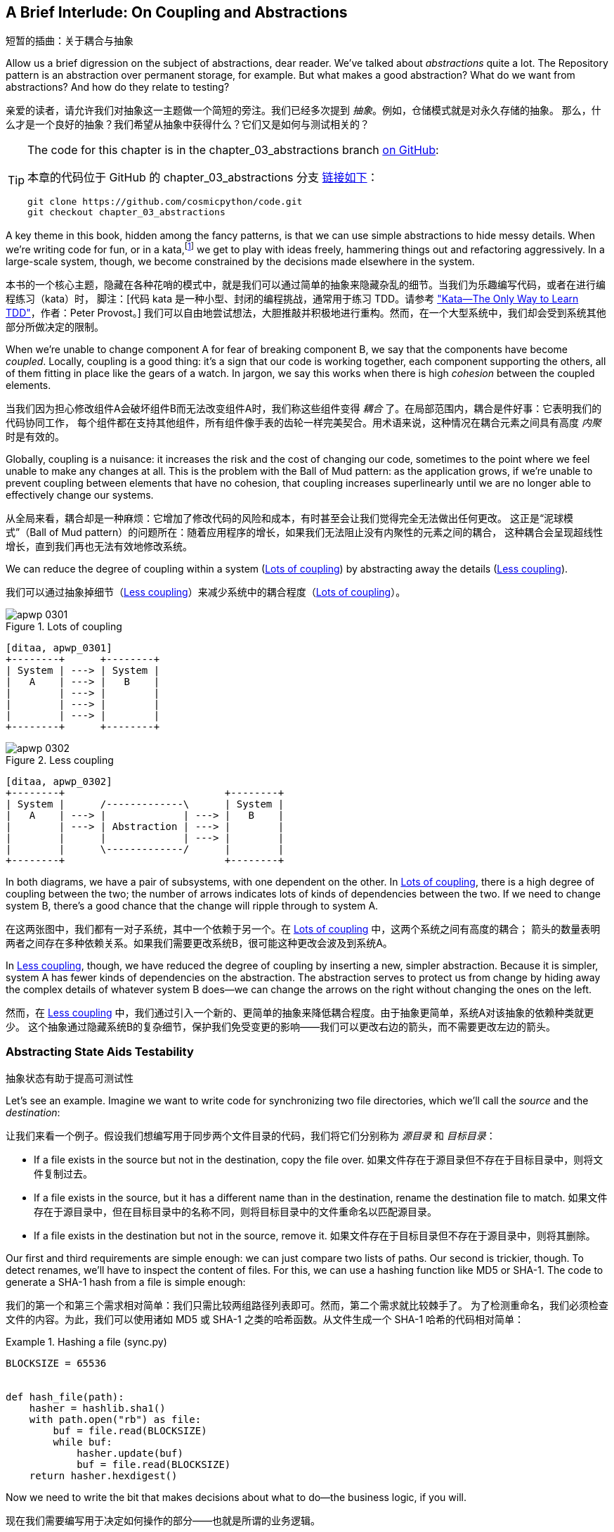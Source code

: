 [[chapter_03_abstractions]]
== A Brief Interlude: On Coupling [.keep-together]#and Abstractions#
短暂的插曲：关于耦合与抽象

((("abstractions", id="ix_abs")))
Allow us a brief digression on the subject of abstractions, dear reader.
We've talked about _abstractions_ quite a lot. The Repository pattern is an
abstraction over permanent storage, for example. But what makes a good
abstraction?  What do we want from abstractions?  And how do they relate to testing?

亲爱的读者，请允许我们对抽象这一主题做一个简短的旁注。我们已经多次提到 _抽象_。例如，仓储模式就是对永久存储的抽象。
那么，什么才是一个良好的抽象？我们希望从抽象中获得什么？它们又是如何与测试相关的？


[TIP]
====
The code for this chapter is in the
chapter_03_abstractions branch https://oreil.ly/k6MmV[on GitHub]:

本章的代码位于 GitHub 的 chapter_03_abstractions 分支 https://oreil.ly/k6MmV[链接如下]：

----
git clone https://github.com/cosmicpython/code.git
git checkout chapter_03_abstractions
----
====


((("katas")))
A key theme in this book, hidden among the fancy patterns, is that we can use
simple abstractions to hide messy details. When we're writing code for fun, or
in a kata,footnote:[A code kata is a small, contained programming challenge often
used to practice TDD. See
https://web.archive.org/web/20221024055359/http://www.peterprovost.org/blog/2012/05/02/kata-the-only-way-to-learn-tdd/["Kata—The Only Way to Learn TDD"] by Peter Provost.]
we get to play with ideas freely, hammering things out and refactoring
aggressively. In a large-scale system, though, we become constrained by the
decisions made elsewhere in the system.

本书的一个核心主题，隐藏在各种花哨的模式中，就是我们可以通过简单的抽象来隐藏杂乱的细节。当我们为乐趣编写代码，或者在进行编程练习（kata）时，
脚注：[代码 kata 是一种小型、封闭的编程挑战，通常用于练习 TDD。请参考 https://web.archive.org/web/20221024055359/http://www.peterprovost.org/blog/2012/05/02/kata-the-only-way-to-learn-tdd/["Kata—The Only Way to Learn TDD"]，作者：Peter Provost。]
我们可以自由地尝试想法，大胆推敲并积极地进行重构。然而，在一个大型系统中，我们却会受到系统其他部分所做决定的限制。

((("coupling")))
((("cohesion, high, between coupled elements")))
When we're unable to change component A for fear of breaking component B, we say
that the components have become _coupled_. Locally, coupling is a good thing: it's
a sign that our code is working together, each component supporting the others, all of them
fitting in place like the gears of a watch. In jargon, we say this works when
there is high _cohesion_ between the coupled elements.

当我们因为担心修改组件A会破坏组件B而无法改变组件A时，我们称这些组件变得 _耦合_ 了。在局部范围内，耦合是件好事：它表明我们的代码协同工作，
每个组件都在支持其他组件，所有组件像手表的齿轮一样完美契合。用术语来说，这种情况在耦合元素之间具有高度 _内聚_ 时是有效的。

((("Ball of Mud pattern")))
((("coupling", "disadvantages of")))
Globally, coupling is a nuisance: it increases the risk and the cost of changing
our code, sometimes to the point where we feel unable to make any changes at
all. This is the problem with the Ball of Mud pattern: as the application grows,
if we're unable to prevent coupling between elements that have no cohesion, that
coupling increases superlinearly until we are no longer able to effectively
change our systems.

从全局来看，耦合却是一种麻烦：它增加了修改代码的风险和成本，有时甚至会让我们觉得完全无法做出任何更改。
这正是“泥球模式”（Ball of Mud pattern）的问题所在：随着应用程序的增长，如果我们无法阻止没有内聚性的元素之间的耦合，
这种耦合会呈现超线性增长，直到我们再也无法有效地修改系统。

((("abstractions", "using to reduce coupling")))
((("coupling", "reducing by abstracting away details")))
We can reduce the degree of coupling within a system
(<<coupling_illustration1>>) by abstracting away the details
(<<coupling_illustration2>>).

我们可以通过抽象掉细节（<<coupling_illustration2>>）来减少系统中的耦合程度（<<coupling_illustration1>>）。

[role="width-50"]
[[coupling_illustration1]]
.Lots of coupling
image::images/apwp_0301.png[]
[role="image-source"]
----
[ditaa, apwp_0301]
+--------+      +--------+
| System | ---> | System |
|   A    | ---> |   B    |
|        | ---> |        |
|        | ---> |        |
|        | ---> |        |
+--------+      +--------+
----

[role="width-90"]
[[coupling_illustration2]]
.Less coupling
image::images/apwp_0302.png[]
[role="image-source"]
----
[ditaa, apwp_0302]
+--------+                           +--------+
| System |      /-------------\      | System |
|   A    | ---> |             | ---> |   B    |
|        | ---> | Abstraction | ---> |        |
|        |      |             | ---> |        |
|        |      \-------------/      |        |
+--------+                           +--------+
----



In both diagrams, we have a pair of subsystems, with one dependent on
the other. In <<coupling_illustration1>>, there is a high degree of coupling between the
two; the number of arrows indicates lots of kinds of dependencies
between the two. If we need to change system B, there's a good chance that the
change will ripple through to system A.

在这两张图中，我们都有一对子系统，其中一个依赖于另一个。在 <<coupling_illustration1>> 中，这两个系统之间有高度的耦合；
箭头的数量表明两者之间存在多种依赖关系。如果我们需要更改系统B，很可能这种更改会波及到系统A。

In <<coupling_illustration2>>, though, we have reduced the degree of coupling by inserting a
new, simpler abstraction. Because it is simpler, system A has fewer
kinds of dependencies on the abstraction. The abstraction serves to
protect us from change by hiding away the complex details of whatever system B
does—we can change the arrows on the right without changing the ones on the left.

然而，在 <<coupling_illustration2>> 中，我们通过引入一个新的、更简单的抽象来降低耦合程度。由于抽象更简单，系统A对该抽象的依赖种类就更少。
这个抽象通过隐藏系统B的复杂细节，保护我们免受变更的影响——我们可以更改右边的箭头，而不需要更改左边的箭头。

[role="pagebreak-before less_space"]
=== Abstracting State Aids Testability
抽象状态有助于提高可测试性

((("abstractions", "abstracting state to aid testability", id="ix_absstate")))
((("testing", "abstracting state to aid testability", id="ix_tstabs")))
((("state", "abstracting to aid testability", id="ix_stateabs")))
((("filesystems", "writing code to synchronize source and target directories", id="ix_filesync")))
Let's see an example. Imagine we want to write code for synchronizing two
file directories, which we'll call the _source_ and the _destination_:

让我们来看一个例子。假设我们想编写用于同步两个文件目录的代码，我们将它们分别称为 _源目录_ 和 _目标目录_：

* If a file exists in the source but not in the destination, copy the file over.
如果文件存在于源目录但不存在于目标目录中，则将文件复制过去。
* If a file exists in the source, but it has a different name than in the destination,
  rename the destination file to match.
如果文件存在于源目录中，但在目标目录中的名称不同，则将目标目录中的文件重命名以匹配源目录。
* If a file exists in the destination but not in the source, remove it.
如果文件存在于目标目录但不存在于源目录中，则将其删除。

((("hashing a file")))
Our first and third requirements are simple enough: we can just compare two
lists of paths. Our second is trickier, though. To detect renames,
we'll have to inspect the content of files. For this, we can use a hashing
function like MD5 or SHA-1. The code to generate a SHA-1 hash from a file is simple
enough:

我们的第一个和第三个需求相对简单：我们只需比较两组路径列表即可。然而，第二个需求就比较棘手了。
为了检测重命名，我们必须检查文件的内容。为此，我们可以使用诸如 MD5 或 SHA-1 之类的哈希函数。从文件生成一个 SHA-1 哈希的代码相对简单：

[[hash_file]]
.Hashing a file (sync.py)
====
[source,python]
----
BLOCKSIZE = 65536


def hash_file(path):
    hasher = hashlib.sha1()
    with path.open("rb") as file:
        buf = file.read(BLOCKSIZE)
        while buf:
            hasher.update(buf)
            buf = file.read(BLOCKSIZE)
    return hasher.hexdigest()
----
====

Now we need to write the bit that makes decisions about what to do—the business
logic, if you will.

现在我们需要编写用于决定如何操作的部分——也就是所谓的业务逻辑。

When we have to tackle a problem from first principles, we usually try to write
a simple implementation and then refactor toward better design. We'll use
this approach throughout the book, because it's how we write code in the real
world: start with a solution to the smallest part of the problem, and then
iteratively make the solution richer and better designed.

当我们从基本原理入手解决问题时，通常会尝试先编写一个简单的实现，然后逐步重构以实现更好的设计。
我们将在整本书中使用这种方法，因为这也是我们在现实世界中编写代码的方式：从问题中最小的部分开始找到一个解决方案，
然后通过迭代使解决方案更加完善且设计更优。

////
[SG] this may just be my lack of Python experience but it would have helped me to see
from pathlib import Path before this code snippet so that I might be able to guess
the type of object "path" in hash_file(path)  - I guess a type hint would
be too much to ask..
////

Our first hackish approach looks something like this:

我们第一个有些粗糙的实现看起来像这样：

[[sync_first_cut]]
.Basic sync algorithm (sync.py)
====
[source,python]
[role="non-head"]
----
import hashlib
import os
import shutil
from pathlib import Path


def sync(source, dest):
    # Walk the source folder and build a dict of filenames and their hashes
    source_hashes = {}
    for folder, _, files in os.walk(source):
        for fn in files:
            source_hashes[hash_file(Path(folder) / fn)] = fn

    seen = set()  # Keep track of the files we've found in the target

    # Walk the target folder and get the filenames and hashes
    for folder, _, files in os.walk(dest):
        for fn in files:
            dest_path = Path(folder) / fn
            dest_hash = hash_file(dest_path)
            seen.add(dest_hash)

            # if there's a file in target that's not in source, delete it
            if dest_hash not in source_hashes:
                dest_path.remove()

            # if there's a file in target that has a different path in source,
            # move it to the correct path
            elif dest_hash in source_hashes and fn != source_hashes[dest_hash]:
                shutil.move(dest_path, Path(folder) / source_hashes[dest_hash])

    # for every file that appears in source but not target, copy the file to
    # the target
    for source_hash, fn in source_hashes.items():
        if source_hash not in seen:
            shutil.copy(Path(source) / fn, Path(dest) / fn)
----
====

Fantastic! We have some code and it _looks_ OK, but before we run it on our
hard drive, maybe we should test it. How do we go about testing this sort of thing?

太棒了！我们已经有了一些代码，而且它 _看起来_ 没问题，但在我们运行它操作硬盘之前，也许应该先测试一下。那么，我们该如何测试这类东西呢？


[[ugly_sync_tests]]
.Some end-to-end tests (test_sync.py)
====
[source,python]
[role="non-head"]
----
def test_when_a_file_exists_in_the_source_but_not_the_destination():
    try:
        source = tempfile.mkdtemp()
        dest = tempfile.mkdtemp()

        content = "I am a very useful file"
        (Path(source) / "my-file").write_text(content)

        sync(source, dest)

        expected_path = Path(dest) / "my-file"
        assert expected_path.exists()
        assert expected_path.read_text() == content

    finally:
        shutil.rmtree(source)
        shutil.rmtree(dest)


def test_when_a_file_has_been_renamed_in_the_source():
    try:
        source = tempfile.mkdtemp()
        dest = tempfile.mkdtemp()

        content = "I am a file that was renamed"
        source_path = Path(source) / "source-filename"
        old_dest_path = Path(dest) / "dest-filename"
        expected_dest_path = Path(dest) / "source-filename"
        source_path.write_text(content)
        old_dest_path.write_text(content)

        sync(source, dest)

        assert old_dest_path.exists() is False
        assert expected_dest_path.read_text() == content

    finally:
        shutil.rmtree(source)
        shutil.rmtree(dest)
----
====

((("coupling", "domain logic coupled with I/O")))
((("I/O", "domain logic tightly coupled to")))
Wowsers, that's a lot of setup for two simple cases! The problem is that
our domain logic, "figure out the difference between two directories," is tightly
coupled to the I/O code. We can't run our difference algorithm without calling
the `pathlib`, `shutil`, and `hashlib` modules.

哇，这仅仅为了两个简单的用例就要进行这么多的设置！问题在于，我们的领域逻辑“找出两个目录之间的差异”与I/O代码耦合得太紧密了。
我们无法在不调用 `pathlib`、`shutil` 和 `hashlib` 模块的情况下运行我们的差异算法。

And the trouble is, even with our current requirements, we haven't written
enough tests: the current implementation has several bugs (the
`shutil.move()` is wrong, for example).  Getting decent coverage and revealing
these bugs means writing more tests, but if they're all as unwieldy as the preceding
ones, that's going to get real painful real quickly.

问题在于，即使按照我们当前的需求，我们也没有编写足够的测试：当前的实现中存在几个错误（例如，`shutil.move()` 是错误的）。
为了获得足够的覆盖率并揭示这些问题，我们需要编写更多的测试，但如果每个测试都像前面那样笨重，问题将很快变得非常棘手且痛苦。

On top of that, our code isn't very extensible. Imagine trying to implement
a `--dry-run` flag that gets our code to just print out what it's going to
do, rather than actually do it.  Or what if we wanted to sync to a remote server,
or to cloud storage?

除此之外，我们的代码扩展性也很差。想象一下，如果我们尝试实现一个 `--dry-run` 标志，让代码只是打印出它将要执行的操作，
而不是实际执行操作，该怎么做？又或者，如果我们想要同步到远程服务器或云存储呢？

((("abstractions", "abstracting state to aid testability", startref="ix_absstate")))
((("testing", "abstracting state to aid testability", startref="ix_tstabs")))
((("state", "abstracting to aid testability", startref="ix_stateabs")))
((("filesystems", "writing code to synchronize source and target directories", startref="ix_filesync")))
((("pytest", "fixtures")))
Our high-level code is coupled to low-level details, and it's making life hard.
As the scenarios we consider get more complex, our tests will get more unwieldy.
We can definitely refactor these tests (some of the cleanup could go into pytest
fixtures, for example) but as long as we're doing filesystem operations, they're
going to stay slow and be hard to read and write.

我们的高级代码与低级细节耦合在一起，这让生活变得困难。随着我们考虑的场景变得更加复杂，我们的测试将变得越发笨重。
我们确实可以重构这些测试（例如，可以将一些清理操作放入 pytest 的 fixture 中），但只要我们继续执行文件系统操作，
测试仍然会很慢，并且难以阅读和编写。

[role="pagebreak-before less_space"]
=== Choosing the Right Abstraction(s)
选择合适的抽象

((("abstractions", "choosing right abstraction", id="ix_abscho")))
((("filesystems", "writing code to synchronize source and target directories", "choosing right abstraction", id="ix_filesyncabs")))
What could we do to rewrite our code to make it more testable?

我们可以做些什么来重写代码以使其更具可测试性呢？

((("responsibilities of code")))
First, we need to think about what our code needs from the filesystem.
Reading through the code, we can see that three distinct things are happening.
We can think of these as three distinct _responsibilities_ that the code has:

首先，我们需要思考代码对文件系统的需求。通过阅读代码，我们可以看到发生了三个不同的操作。我们可以将这些视为代码的三项不同 _职责_：

1. We interrogate the filesystem by using `os.walk` and determine hashes for a
   series of paths. This is similar in both the source and the
   destination cases.
我们通过使用 `os.walk` 查询文件系统，并为一系列路径生成哈希值。这在源目录和目标目录这两种情况下是相似的。

2. We decide whether a file is new, renamed, or redundant.
我们判断一个文件是新的、被重命名的，还是多余的。

3. We copy, move, or delete files to match the source.
我们复制、移动或删除文件以使其与源目录匹配。


((("simplifying abstractions")))
Remember that we want to find _simplifying abstractions_ for each of these
responsibilities. That will let us hide the messy details so we can
focus on the interesting logic.footnote:[If you're used to thinking in terms of
interfaces, that's what we're trying to define here.]

请记住，我们希望为这些职责中的每一项找到 _简化的抽象_。这将使我们能够隐藏繁琐的细节，从而专注于有趣的逻辑。脚注：[如果你习惯于从接口的角度思考，这正是我们想要在这里定义的内容。]

NOTE: In this chapter, we're refactoring some gnarly code into a more testable
    structure by identifying the separate tasks that need to be done and giving
    each task to a clearly defined actor, along similar lines to <<ddg_example, the `duckduckgo`
    example>>.
在本章中，我们通过识别需要完成的独立任务，并将每个任务交给一个明确定义的参与者，来将一些复杂的代码重构为更具可测试性的结构，这与 <<ddg_example, `duckduckgo` 示例>> 的方法类似。

((("dictionaries", "for filesystem operations")))
((("hashing a file", "dictionary of hashes to paths")))
For steps 1 and 2, we've already intuitively started using an abstraction, a
dictionary of hashes to paths. You may already have been thinking, "Why not
build up a dictionary for the destination folder as well as the source, and
then we just compare two dicts?" That seems like a nice way to abstract the
current state of the filesystem:

对于步骤 1 和 2，我们已经直观地开始使用一种抽象，即一个从哈希值到路径的字典。你可能已经在想：“为什么不同时为目标文件夹和源文件夹构建一个字典，
然后简单地比较两个字典呢？”这似乎是一个很好地抽象文件系统当前状态的方法：

    source_files = {'hash1': 'path1', 'hash2': 'path2'}
    dest_files = {'hash1': 'path1', 'hash2': 'pathX'}

What about moving from step 2 to step 3?  How can we abstract out the
actual move/copy/delete filesystem interaction?

那么，从步骤 2 到步骤 3 呢？我们如何抽象化实际的移动/复制/删除文件系统交互呢？

((("coupling", "separating what you want to do from how to do it")))
We'll apply a trick here that we'll employ on a grand scale later in
the book. We're going to separate _what_ we want to do from _how_ to do it.
We're going to make our program output a list of commands that look like this:

我们将在这里运用一个技巧，这个技巧后来将在本书中大规模应用。我们将把 _我们想做什么_ 与 _如何去做_ 分离开来。我们会让程序输出一个命令列表，看起来像这样：

    ("COPY", "sourcepath", "destpath"),
    ("MOVE", "old", "new"),

((("commands", "program output as list of commands")))
Now we could write tests that just use two filesystem dicts as inputs, and we would
expect lists of tuples of strings representing actions as outputs.

现在，我们可以编写测试，使用两个文件系统字典作为输入，并期望得到一个由字符串元组组成的列表作为输出，这些元组代表动作。

Instead of saying, "Given this actual filesystem, when I run my function,
check what actions have happened," we say, "Given this _abstraction_ of a filesystem,
what _abstraction_ of filesystem actions will happen?"

我们不再说：“给定这个实际文件系统，当我运行我的函数时，检查发生了哪些操作。”而是说：“给定这个文件系统的 _抽象_，会发生哪些文件系统操作的 _抽象_？”


[[better_tests]]
.Simplified inputs and outputs in our tests (test_sync.py)
====
[source,python]
[role="skip"]
----
    def test_when_a_file_exists_in_the_source_but_not_the_destination():
        source_hashes = {'hash1': 'fn1'}
        dest_hashes = {}
        expected_actions = [('COPY', '/src/fn1', '/dst/fn1')]
        ...

    def test_when_a_file_has_been_renamed_in_the_source():
        source_hashes = {'hash1': 'fn1'}
        dest_hashes = {'hash1': 'fn2'}
        expected_actions == [('MOVE', '/dst/fn2', '/dst/fn1')]
        ...
----
====


=== Implementing Our Chosen Abstractions
实现我们选择的抽象

((("abstractions", "implementing chosen abstraction", id="ix_absimpl")))
((("abstractions", "choosing right abstraction", startref="ix_abscho")))
((("filesystems", "writing code to synchronize source and target directories", "choosing right abstraction", startref="ix_filesyncabs")))
((("filesystems", "writing code to synchronize source and target directories", "implementing chosen abstraction", id="ix_filesyncimp")))
That's all very well, but how do we _actually_ write those new
tests, and how do we change our implementation to make it all work?

这都很好，但我们 _实际上_ 要如何编写这些新测试，并且如何更改我们的实现使其全部正常工作呢？

((("Functional Core, Imperative Shell (FCIS)")))
((("Bernhardt, Gary")))
((("testing", "after implementing chosen abstraction", id="ix_tstaftabs")))
Our goal is to isolate the clever part of our system, and to be able to test it
thoroughly without needing to set up a real filesystem. We'll create a "core"
of code that has no dependencies on external state and then see how it responds
when we give it input from the outside world (this kind of approach was characterized
by Gary Bernhardt as
https://oreil.ly/wnad4[Functional
Core, Imperative Shell], or FCIS).

我们的目标是隔离系统中巧妙的部分，并能够彻底地测试它，而无需设置真实的文件系统。我们将创建一个“核心”代码，其不依赖于外部状态，
然后观察当我们提供来自外部世界的输入时它如何响应（这种方法由 Gary Bernhardt 描述为 https://oreil.ly/wnad4[函数式核心，命令式外壳]，简称 FCIS）。

((("I/O", "disentangling details from program logic")))
((("state", "splitting off from logic in the program")))
((("business logic", "separating from state in code")))
Let's start off by splitting the code to separate the stateful parts from
the logic.

And our top-level function will contain almost no logic at all; it's just an
imperative series of steps: gather inputs, call our logic, apply outputs:

让我们从拆分代码开始，将有状态的部分与逻辑部分分离开来。

[[three_parts]]
.Split our code into three  (sync.py)
====
[source,python]
----
def sync(source, dest):
    # imperative shell step 1, gather inputs
    source_hashes = read_paths_and_hashes(source)  #<1>
    dest_hashes = read_paths_and_hashes(dest)  #<1>

    # step 2: call functional core
    actions = determine_actions(source_hashes, dest_hashes, source, dest)  #<2>

    # imperative shell step 3, apply outputs
    for action, *paths in actions:
        if action == "COPY":
            shutil.copyfile(*paths)
        if action == "MOVE":
            shutil.move(*paths)
        if action == "DELETE":
            os.remove(paths[0])
----
====
<1> Here's the first function we factor out, `read_paths_and_hashes()`, which
    isolates the I/O part of our application.
这里是我们提取的第一个函数 `read_paths_and_hashes()`，它将应用程序的 I/O 部分隔离出来。

<2> Here is where we carve out the functional core, the business logic.
这里是我们分离出函数式核心和业务逻辑的地方。


((("dictionaries", "dictionary of hashes to paths")))
The code to build up the dictionary of paths and hashes is now trivially easy
to write:

现在，用于构建路径和哈希字典的代码变得极其简单：

[[read_paths_and_hashes]]
.A function that just does I/O (sync.py)
====
[source,python]
----
def read_paths_and_hashes(root):
    hashes = {}
    for folder, _, files in os.walk(root):
        for fn in files:
            hashes[hash_file(Path(folder) / fn)] = fn
    return hashes
----
====

The `determine_actions()` function will be the core of our business logic,
which says, "Given these two sets of hashes and filenames, what should we
copy/move/delete?".  It takes simple data structures and returns simple data
structures:

`determine_actions()` 函数将是我们业务逻辑的核心，它描述了：“给定这两个哈希值和文件名的集合，
我们应该执行哪些复制/移动/删除操作？” 它接受简单的数据结构并返回简单的数据结构：

[[determine_actions]]
.A function that just does business logic (sync.py)
====
[source,python]
----
def determine_actions(source_hashes, dest_hashes, source_folder, dest_folder):
    for sha, filename in source_hashes.items():
        if sha not in dest_hashes:
            sourcepath = Path(source_folder) / filename
            destpath = Path(dest_folder) / filename
            yield "COPY", sourcepath, destpath

        elif dest_hashes[sha] != filename:
            olddestpath = Path(dest_folder) / dest_hashes[sha]
            newdestpath = Path(dest_folder) / filename
            yield "MOVE", olddestpath, newdestpath

    for sha, filename in dest_hashes.items():
        if sha not in source_hashes:
            yield "DELETE", dest_folder / filename
----
====

Our tests now act directly on the `determine_actions()` function:

我们的测试现在直接针对 `determine_actions()` 函数进行操作：


[[harry_tests]]
.Nicer-looking tests (test_sync.py)
====
[source,python]
----
def test_when_a_file_exists_in_the_source_but_not_the_destination():
    source_hashes = {"hash1": "fn1"}
    dest_hashes = {}
    actions = determine_actions(source_hashes, dest_hashes, Path("/src"), Path("/dst"))
    assert list(actions) == [("COPY", Path("/src/fn1"), Path("/dst/fn1"))]


def test_when_a_file_has_been_renamed_in_the_source():
    source_hashes = {"hash1": "fn1"}
    dest_hashes = {"hash1": "fn2"}
    actions = determine_actions(source_hashes, dest_hashes, Path("/src"), Path("/dst"))
    assert list(actions) == [("MOVE", Path("/dst/fn2"), Path("/dst/fn1"))]
----
====


Because we've disentangled the logic of our program--the code for identifying
changes--from the low-level details of I/O, we can easily test the core of our code.

因为我们已经将程序的逻辑（用于识别更改的代码）与底层的 I/O 细节解耦，我们可以轻松地测试代码的核心部分。

((("edge-to-edge testing", id="ix_edgetst")))
With this approach, we've switched from testing our main entrypoint function,
`sync()`, to testing a lower-level function, `determine_actions()`. You might
decide that's fine because `sync()` is now so simple. Or you might decide to
keep some integration/acceptance tests to test that `sync()`. But there's
another option, which is to modify the `sync()` function so it can
be unit tested _and_ end-to-end tested; it's an approach Bob calls
_edge-to-edge testing_.

通过这种方法，我们已从测试主要入口函数 `sync()` 转变为测试更底层的函数 `determine_actions()`。你可能会认为这样不错，
因为现在 `sync()` 非常简单了。或者，你可能决定保留一些集成/验收测试来测试 `sync()`。但还有另一种选择，就是修改 `sync()` 函数，
使其既能够进行单元测试 _又_ 能进行端到端测试，这是一种 Bob 称为 _边到边测试_ 的方法。


==== Testing Edge to Edge with Fakes and Dependency Injection
使用伪对象和依赖注入进行边到边测试

((("dependencies", "edge-to-edge testing with dependency injection", id="ix_depinj")))
((("testing", "after implementing chosen abstraction", "edge-to-edge testing with fakes and dependency injection", id="ix_tstaftabsedge")))
((("abstractions", "implementing chosen abstraction", "edge-to-edge testing with fakes and dependency injection", id="ix_absimpltstfdi")))
When we start writing a new system, we often focus on the core logic first,
driving it with direct unit tests. At some point, though, we want to test bigger
chunks of the system together.

当我们开始编写一个新系统时，通常会先专注于核心逻辑，并通过直接的单元测试来驱动它。然而，在某个阶段，我们会希望将系统中的更大块内容一起进行测试。

((("faking", "faking I/O in edge-to-edge test")))
We _could_ return to our end-to-end tests, but those are still as tricky to
write and maintain as before. Instead, we often write tests that invoke a whole
system together but fake the I/O, sort of _edge to edge_:

我们 _可以_ 回到端到端测试，但这些测试依然和以前一样难以编写和维护。相反，我们通常会编写一些测试，这些测试调用整个系统，但伪造了 I/O，有点像 _边到边_ 测试：


[[di_version]]
.Explicit dependencies (sync.py)
====
[source,python]
[role="skip"]
----
def sync(source, dest, filesystem=FileSystem()):  #<1>
    source_hashes = filesystem.read(source)  #<2>
    dest_hashes = filesystem.read(dest)  #<2>

    for sha, filename in source_hashes.items():
        if sha not in dest_hashes:
            sourcepath = Path(source) / filename
            destpath = Path(dest) / filename
            filesystem.copy(sourcepath, destpath)  #<3>

        elif dest_hashes[sha] != filename:
            olddestpath = Path(dest) / dest_hashes[sha]
            newdestpath = Path(dest) / filename
            filesystem.move(olddestpath, newdestpath)  #<3>

    for sha, filename in dest_hashes.items():
        if sha not in source_hashes:
            filesystem.delete(dest / filename)  #<3>
----
====

<1> Our top-level function now exposes a new dependency, a `FileSystem`.
我们的顶层函数现在暴露了一个新依赖项，即 `FileSystem`。

<2> We invoke `filesystem.read()` to produce our files dict.
我们调用 `filesystem.read()` 来生成我们的文件字典。

<3> We invoke the ++FileSystem++'s `.copy()`, `.move()` and `.delete()` methods
    to apply the changes we detect.
我们调用 ++FileSystem++ 的 `.copy()`、`.move()` 和 `.delete()` 方法来应用我们检测到的更改。

TIP: Although we're using dependency injection, there is no need
    to define an abstract base class or any kind of explicit interface. In this
    book, we often show ABCs because we hope they help you understand what the
    abstraction is, but they're not necessary. Python's dynamic nature means
    we can always rely on duck typing.
虽然我们使用了依赖注入，但没有必要定义抽象基类或任何形式的显式接口。在本书中，我们经常展示抽象基类（ABCs），因为我们希望它们能帮助你理解抽象的概念，但它们并不是必需的。 _Python_ 的动态特性意味着我们始终可以依赖于鸭子类型。

// IDEA [KP] Again, one could mention PEP544 protocols here. For some reason, I like them.

The real (default) implementation of our FileSystem abstraction does real I/O:

我们 FileSystem 抽象的真实（默认）实现执行真实的 I/O：

[[real_filesystem_wrapper]]
.The real dependency (sync.py)
====
[source,python]
[role="skip"]
----
class FileSystem:

    def read(self, path):
        return read_paths_and_hashes(path)

    def copy(self, source, dest):
        shutil.copyfile(source, dest)

    def move(self, source, dest):
        shutil.move(source, dest)

    def delete(self, dest):
        os.remove(dest)
----
====

But the fake one is a wrapper around our chosen abstractions,
rather than doing real I/O:

但伪对象是围绕我们选择的抽象的一个包装，而不是执行真实的 I/O：

[[fake_filesystem]]
.Tests using DI
====
[source,python]
[role="skip"]
----
class FakeFilesystem:
    def __init__(self, path_hashes):  #<1>
        self.path_hashes = path_hashes
        self.actions = []  #<2>

    def read(self, path):
        return self.path_hashes[path]  #<1>

    def copy(self, source, dest):
        self.actions.append(('COPY', source, dest))  #<2>

    def move(self, source, dest):
        self.actions.append(('MOVE', source, dest))  #<2>

    def delete(self, dest):
        self.actions.append(('DELETE', dest))  #<2>
----
====

<1> We initialize our fake filesysem using the abstraction we chose to
    represent filesystem state: dictionaries of hashes to paths.
我们使用我们选择的抽象来表示文件系统状态来初始化我们的伪文件系统：即哈希到路径的字典。

<2> The action methods in our `FakeFileSystem` just appends a record to an list
    of `.actions` so we can inspect it later. This means our test double is both
    a "fake" and a "spy".
    ((("test doubles")))
    ((("fake objects")))
    ((("spy objects")))
我们 `FakeFileSystem` 中的操作方法只是将一个记录附加到 `.actions` 的列表中，以便我们稍后检查。这意味着我们的测试替身既是一个“伪对象”，也是一个“间谍”。

So now our tests can act on the real, top-level `sync()` entrypoint,
but they do so using the `FakeFilesystem()`.  In terms of their
setup and assertions, they end up looking quite similar to the ones
we wrote when testing directly against the functional core `determine_actions()`
function:

现在我们的测试可以作用于真实的顶层入口点 `sync()`，但它们使用的是 `FakeFilesystem()`。从设置和断言的角度来看，
它们最终看起来与我们直接针对函数式核心 `determine_actions()` 函数编写的测试非常相似：


[[bob_tests]]
.Tests using DI
====
[source,python]
[role="skip"]
----
def test_when_a_file_exists_in_the_source_but_not_the_destination():
    fakefs = FakeFilesystem({
        '/src': {"hash1": "fn1"},
        '/dst': {},
    })
    sync('/src', '/dst', filesystem=fakefs)
    assert fakefs.actions == [("COPY", Path("/src/fn1"), Path("/dst/fn1"))]


def test_when_a_file_has_been_renamed_in_the_source():
    fakefs = FakeFilesystem({
        '/src': {"hash1": "fn1"},
        '/dst': {"hash1": "fn2"},
    })
    sync('/src', '/dst', filesystem=fakefs)
    assert fakefs.actions == [("MOVE", Path("/dst/fn2"), Path("/dst/fn1"))]
----
====


The advantage of this approach is that our tests act on the exact same function
that's used by our production code. The disadvantage is that we have to make
our stateful components explicit and pass them around.
David Heinemeier Hansson, the creator of Ruby on Rails, famously described this
as "test-induced design damage."

这种方法的优点是我们的测试作用于生产代码中使用的完全相同的函数。缺点是我们必须使有状态的组件显式化并在代码中传递它们。
Ruby on Rails 的创建者 David Heinemeier Hansson 曾著名地将此描述为“测试引发的设计损伤”。

((("edge-to-edge testing", startref="ix_edgetst")))
((("testing", "after implementing chosen abstraction", "edge-to-edge testing with fakes and dependency injection", startref="ix_tstaftabsedge")))
((("dependencies", "edge-to-edge testing with dependency injection", startref="ix_depinj")))
((("abstractions", "after implementing chosen abstraction", "edge-to-edge testing with fakes and dependency injection", startref="ix_absimpltstfdi")))
In either case, we can now work on fixing all the bugs in our implementation;
enumerating tests for all the edge cases is now much easier.

无论哪种情况，我们现在都可以专注于修复实现中的所有错误；为所有边界情况列举测试现在变得更加容易。


==== Why Not Just Patch It Out?
为什么不直接用补丁来解决？

((("mock.patch method")))
((("mocking", "avoiding use of mock.patch")))
((("abstractions", "implementing chosen abstraction", "not using mock.patch for testing")))
((("testing", "after implementing chosen abstraction", "avoiding use of mock.patch", id="ix_tstaftabsmck")))
At this point you may be scratching your head and thinking,
"Why don't you just use `mock.patch` and save yourself the effort?"

此时，你可能会挠头思考：“为什么不直接使用 `mock.patch` 来省事呢？”

We avoid using mocks in this book and in our production code too. We're not
going to enter into a Holy War, but our instinct is that mocking frameworks,
particularly monkeypatching, are a code smell.

在本书以及我们的生产代码中，我们避免使用 Mock。我们不想引发一场“圣战”，但我们的直觉是，Mock 框架，尤其是猴子补丁（monkeypatching），是一种代码坏味道。

Instead, we like to clearly identify the responsibilities in our codebase, and to
separate those responsibilities into small, focused objects that are easy to
replace with a test double.

相反，我们更倾向于清晰地识别代码库中的职责，并将这些职责分离成小而专注的对象，这些对象容易被测试替身替代。

NOTE: You can see an example in <<chapter_08_events_and_message_bus>>,
    where we `mock.patch()` out an email-sending module, but eventually we
    replace that with an explicit bit of dependency injection in
    <<chapter_13_dependency_injection>>.
你可以在 <<chapter_08_events_and_message_bus>> 中看到一个示例，我们使用 `mock.patch()` 替换了一个发送电子邮件的模块，但最终我们在 <<chapter_13_dependency_injection>> 中用依赖注入的明确实现替代了它。

We have three closely related reasons for our preference:

我们对这种偏好的原因有三个密切相关的方面：

* Patching out the dependency you're using makes it possible to unit test the
  code, but it does nothing to improve the design. Using `mock.patch` won't let your
  code work with a `--dry-run` flag, nor will it help you run against an FTP
  server. For that, you'll need to introduce abstractions.
通过补丁替换掉你所使用的依赖，可以让代码进行单元测试，但对改进设计毫无帮助。
使用 `mock.patch` 不会让你的代码支持一个 `--dry-run` 标志，也不会帮助你运行在一个 FTP 服务器上。要做到这些，你需要引入抽象。

* Tests that use mocks _tend_ to be more coupled to the implementation details
  of the codebase. That's because mock tests verify the interactions between
  things: did we call `shutil.copy` with the right arguments? This coupling between
  code and test _tends_ to make tests more brittle, in our experience.
  ((("coupling", "in tests that use mocks")))
使用 Mock 的测试 _往往_ 更加耦合于代码库的实现细节。这是因为 Mock 测试验证的是各部分之间的交互：我们是否以正确的参数调用了 `shutil.copy`？
根据我们的经验，这种代码与测试之间的耦合 _往往_ 会使测试更脆弱。

* Overuse of mocks leads to complicated test suites that fail to explain the
  code.
过度使用 Mock 会导致测试套件变得复杂，并且无法很好地解释代码。

NOTE: Designing for testability really means designing for
    extensibility. We trade off a little more complexity for a cleaner design
    that admits novel use cases.
为测试性而设计实际上意味着为可扩展性而设计。我们用稍微多一些的复杂性换取更简洁的设计，从而能够支持新的用例。

[role="nobreakinside less_space"]
.Mocks Versus Fakes; Classic-Style Versus London-School TDD
*******************************************************************************

((("test doubles", "mocks versus fakes")))
((("mocking", "mocks versus fakes")))
((("faking", "fakes versus mocks")))
Here's a short and somewhat simplistic definition of the difference between
mocks and fakes:

这里有一个简短且稍显简单的关于 Mock 和 Fake 区别的定义：

* Mocks are used to verify _how_ something gets used;  they have methods
  like `assert_called_once_with()`. They're associated with London-school
  TDD.
Mocks 用于验证某件事情 _如何_ 被使用；它们有像 `assert_called_once_with()` 这样的方法。它们通常与伦敦学派的 TDD（测试驱动开发）相关联。

* Fakes are working implementations of the thing they're replacing, but
  they're designed for use only in tests. They wouldn't work "in real life";
our in-memory repository is a good example. But you can use them to make assertions about
  the end state of a system rather than the behaviors along the way, so
  they're associated with classic-style TDD.
Fakes 是被替代对象的工作实现，但它们仅用于测试中。它们在“现实生活”中无法正常工作；我们的内存中存储库就是一个很好的例子。
但你可以用它们对系统的最终状态进行断言，而不是对过程中发生的行为进行断言，因此它们通常与经典风格的 TDD（测试驱动开发）相关联。

((("Fowler, Martin")))
((("stubbing, mocks and stubs")))
((("&quot;Mocks Aren&#x27;t Stubs&quot; (Fowler)", primary-sortas="Mocks")))
We're slightly conflating mocks with spies and fakes with stubs here, and you
can read the long, correct answer in Martin Fowler's classic essay on the subject
called https://oreil.ly/yYjBN["Mocks Aren't Stubs"].

这里我们有些将 Mocks 与 Spies 以及 Fakes 与 Stubs 混为一谈了。你可以阅读 Martin Fowler 关于这一主题的
经典文章 https://oreil.ly/yYjBN["Mocks Aren't Stubs"] 来了解更长、更准确的答案。

((("MagicMock objects")))
((("unittest.mock function")))
((("test doubles", "mocks versus stubs")))
It also probably doesn't help that the `MagicMock` objects provided by
`unittest.mock` aren't, strictly speaking, mocks; they're spies, if anything.
But they're also often used as stubs or dummies. There, we promise we're done with
the test double terminology nitpicks now.

`unittest.mock` 提供的 `MagicMock` 对象，严格来说，并不是 Mocks；如果非要定义的话，它们更像是 Spies。
但它们也经常被用作 Stubs 或 Dummies。好了，我们保证现在已经结束了对测试替身术语的这些吹毛求疵。

//IDEA (hynek) you could mention Alex Gaynor's `pretend` which gives you
// stubs without mocks error-prone magic.

((("London-school versus classic-style TDD")))
((("test-driven development (TDD)", "classic versus London-school")))
((("Software Engineering Stack Exchange site")))
What about London-school versus classic-style TDD? You can read more about those
two in Martin Fowler's article that we just cited, as well as on the
https://oreil.ly/H2im_[Software Engineering Stack Exchange site],
but in this book we're pretty firmly in the classicist camp.  We like to
build our tests around state both in setup and in assertions, and we like
to work at the highest level of abstraction possible rather than doing
checks on the behavior of intermediary collaborators.footnote:[Which is not to
say that we think the London school people are wrong. Some insanely smart
people work that way. It's just not what we're used to.]

那么伦敦学派和经典风格的 TDD 之间呢？你可以在我们刚提到的 Martin Fowler 的文章中，
以及 https://oreil.ly/H2im_[Software Engineering Stack Exchange 网站] 上，阅读更多关于这两种方法的信息。但在本书中，
我们相当坚定地站在经典派这一边。我们喜欢将测试围绕状态进行设计，无论是在设置还是断言中，并且我们喜欢在尽可能高的抽象层次上工作，
而不是检查中间协作对象的行为。注释：[这并不是说我们认为伦敦派的人是错误的。一些非常聪明的人是以这种方式工作的。这只是我们不太习惯的方式而已。]

Read more on this in <<kinds_of_tests>>.

在 <<kinds_of_tests>> 中阅读更多相关内容。
*******************************************************************************

We view TDD as a design practice first and a testing practice second. The tests
act as a record of our design choices and serve to explain the system to us
when we return to the code after a long absence.

我们将 TDD 首先视为一种设计实践，其次才是测试实践。这些测试记录了我们的设计选择，并在我们长时间后重新回到代码时，帮助我们理解系统。

((("mocking", "overmocked tests, pitfalls of")))
Tests that use too many mocks get overwhelmed with setup code that hides the
story we care about.

使用过多 Mock 的测试会被大量的设置代码淹没，从而掩盖了我们真正关心的核心内容。

((("&quot;Test-Driven Development: That&#x27;s Not What We Meant&quot;", primary-sortas="Test-Driven Development")))
((("Freeman, Steve")))
((("PyCon talk on Mocking Pitfalls")))
((("Jung, Ed")))
Steve Freeman has a great example of overmocked tests in his talk
https://oreil.ly/jAmtr["Test-Driven Development"].
You should also check out this PyCon talk, https://oreil.ly/s3e05["Mocking and Patching Pitfalls"],
by our esteemed tech reviewer, Ed Jung, which also addresses mocking and its
alternatives.

Steve Freeman 在他的演讲 https://oreil.ly/jAmtr["Test-Driven Development"] 中展示了一个关于过度 Mock 的精彩示例。
你还可以看看我们敬爱的技术审稿人 Ed Jung 在 PyCon 上的演讲 https://oreil.ly/s3e05["Mocking and Patching Pitfalls"]，其中同样讨论了 Mock 及其替代方案。

And while we're recommending talks, check out the wonderful Brandon Rhodes
in https://oreil.ly/oiXJM["Hoisting Your I/O"].  It's not actually about mocks,
but is instead about the general issue of decoupling business logic from I/O,
in which he uses a wonderfully simple illustrative example.
((("hoisting I/O")))
((("Rhodes, Brandon")))

同时，既然我们在推荐演讲，也强烈推荐你观看 Brandon Rhodes 的精彩演讲：https://oreil.ly/oiXJM["Hoisting Your I/O"]。
这其实并非关于 Mock，而是关于将业务逻辑与 I/O 解耦的一般性问题，他在演讲中使用了一个极其简单的示例来进行说明。


TIP: In this chapter, we've spent a lot of time replacing end-to-end tests with
    unit tests. That doesn't mean we think you should never use E2E tests!
    In this book we're showing techniques to get you to a decent test
    pyramid with as many unit tests as possible, and with the minimum number of E2E
    tests you need to feel confident. Read on to <<types_of_test_rules_of_thumb>>
    for more details.
    ((("unit testing", "unit tests replacing end-to-end tests")))
    ((("end-to-end tests", "replacement with unit tests")))
在本章中，我们花了很多时间用单元测试替换端到端（E2E）测试。但这并不意味着我们认为你永远不应该使用 E2E 测试！
我们在本书中展示的技术旨在帮助你构建一个合理的测试金字塔，其中尽可能多地包含单元测试，并仅使用最少数量的 E2E 测试以让你感到自信。
阅读 <<types_of_test_rules_of_thumb>> 获取更多详细信息。


.So Which Do We Use In This Book? Functional or Object-Oriented Composition?（那么在本书中我们使用哪种方法？函数式还是面向对象的组合？）
******************************************************************************
((("object-oriented composition")))
Both. Our domain model is entirely free of dependencies and side effects,
so that's our functional core. The service layer that we build around it
(in <<chapter_04_service_layer>>) allows us to drive the system edge to edge,
and we use dependency injection to provide those services with stateful
components, so we can still unit test them.

两者兼用。我们的领域模型完全没有依赖和副作用，这就是我们的函数式核心。
在其周围构建的服务层（见 <<chapter_04_service_layer>>）允许我们以边到边的方式驱动系统，
并通过依赖注入为这些服务提供有状态的组件，因此我们仍然可以对它们进行单元测试。

See <<chapter_13_dependency_injection>> for more exploration of making our
dependency injection more explicit and centralized.

请参阅 <<chapter_13_dependency_injection>>，了解更多关于如何使我们的依赖注入更加显式和集中的探索。
******************************************************************************

=== Wrap-Up
总结

((("abstractions", "implementing chosen abstraction", startref="ix_absimpl")))
((("abstractions", "simplifying interface between business logic and I/O")))
((("business logic", "abstractions simplifying interface with messy I/O")))
((("testing", "after implementing chosen abstraction", startref="ix_tstaftabs")))
((("testing", "after implementing chosen abstraction", "avoiding use of mock.patch", startref="ix_tstaftabsmck")))
((("filesystems", "writing code to synchronize source and target directories", "implementing chosen abstraction", startref="ix_filesyncimp")))
((("I/O", "simplifying interface with business logic using abstractions")))
We'll see this idea come up again and again in the book: we can make our
systems easier to test and maintain by simplifying the interface between our
business logic and messy I/O. Finding the right abstraction is tricky, but here are
a few heuristics and questions to ask yourself:

我们会在本书中一再看到这个理念：通过简化业务逻辑和混乱的 I/O 之间的接口，我们可以让系统更容易测试和维护。
找到合适的抽象是一个难点，但以下是一些启发和可以问自己的问题：


* Can I choose a familiar Python data structure to represent the state of the
  messy system and then try to imagine a single function that can return that
  state?
我能选择一个熟悉的 _Python_ 数据结构来表示这个混乱系统的状态，然后尝试设想一个可以返回该状态的单一函数吗？

* Separate the _what_ from the _how_:
  can I use a data structure or DSL to represent the external effects I want to happen,
  independently of _how_ I plan to make them happen?
将 _what_ 与 _how_ 分离：
我能否使用一个数据结构或领域专用语言（DSL）来表示我想要发生的外部效果，而与我计划如何实现它们的方式无关？

* Where can I draw a line between my systems,
  where can I carve out a https://oreil.ly/zNUGG[seam]
  to stick that abstraction in?
  ((("seams")))
我可以在哪些地方为我的系统划分界限，
我可以在哪里开辟一个 https://oreil.ly/zNUGG[接口] 来插入那个抽象？

* What is a sensible way of dividing things into components with different responsibilities?
  What implicit concepts can I make explicit?
将事物划分为具有不同职责的组件，什么样的方式是合理的？
我可以将哪些隐含的概念显式化？

* What are the dependencies, and what is the core business logic?
哪些是依赖项，哪些是核心业务逻辑？

((("abstractions", startref="ix_abs")))
Practice makes less imperfect! And now back to our regular programming...

熟能生巧！现在让我们回到正常的编程内容中……
